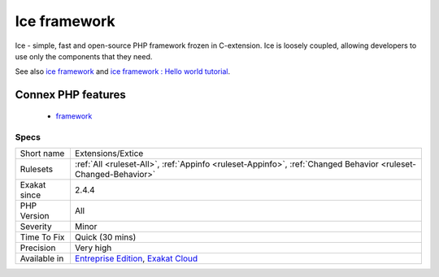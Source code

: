 .. _extensions-extice:


.. _ice-framework:

Ice framework
+++++++++++++

.. meta::
	:description:
		Ice framework: Ice - simple, fast and open-source PHP framework frozen in C-extension.
	:twitter:card: summary_large_image
	:twitter:site: @exakat
	:twitter:title: Ice framework
	:twitter:description: Ice framework: Ice - simple, fast and open-source PHP framework frozen in C-extension
	:twitter:creator: @exakat
	:twitter:image:src: https://www.exakat.io/wp-content/uploads/2020/06/logo-exakat.png
	:og:image: https://www.exakat.io/wp-content/uploads/2020/06/logo-exakat.png
	:og:title: Ice framework
	:og:type: article
	:og:description: Ice - simple, fast and open-source PHP framework frozen in C-extension
	:og:url: https://exakat.readthedocs.io/en/latest/Reference/Rules/Ice framework.html
	:og:locale: en

.. raw:: html


	<script type="application/ld+json">{"@context":"https:\/\/schema.org","@graph":[{"@type":"WebPage","@id":"https:\/\/php-tips.readthedocs.io\/en\/latest\/Reference\/Rules\/Extensions\/Extice.html","url":"https:\/\/php-tips.readthedocs.io\/en\/latest\/Reference\/Rules\/Extensions\/Extice.html","name":"Ice framework","isPartOf":{"@id":"https:\/\/www.exakat.io\/"},"datePublished":"Fri, 10 Jan 2025 09:46:17 +0000","dateModified":"Fri, 10 Jan 2025 09:46:17 +0000","description":"Ice - simple, fast and open-source PHP framework frozen in C-extension","inLanguage":"en-US","potentialAction":[{"@type":"ReadAction","target":["https:\/\/exakat.readthedocs.io\/en\/latest\/Ice framework.html"]}]},{"@type":"WebSite","@id":"https:\/\/www.exakat.io\/","url":"https:\/\/www.exakat.io\/","name":"Exakat","description":"Smart PHP static analysis","inLanguage":"en-US"}]}</script>

Ice - simple, fast and open-source PHP framework frozen in C-extension. Ice is loosely coupled, allowing developers to use only the components that they need.

See also `ice framework <https://www.iceframework.org/>`_ and `ice framework : Hello world tutorial <https://www.iceframework.org/doc/tutorial/hello>`_.

Connex PHP features
-------------------

  + `framework <https://php-dictionary.readthedocs.io/en/latest/dictionary/framework.ini.html>`_


Specs
_____

+--------------+-------------------------------------------------------------------------------------------------------------------------+
| Short name   | Extensions/Extice                                                                                                       |
+--------------+-------------------------------------------------------------------------------------------------------------------------+
| Rulesets     | :ref:`All <ruleset-All>`, :ref:`Appinfo <ruleset-Appinfo>`, :ref:`Changed Behavior <ruleset-Changed-Behavior>`          |
+--------------+-------------------------------------------------------------------------------------------------------------------------+
| Exakat since | 2.4.4                                                                                                                   |
+--------------+-------------------------------------------------------------------------------------------------------------------------+
| PHP Version  | All                                                                                                                     |
+--------------+-------------------------------------------------------------------------------------------------------------------------+
| Severity     | Minor                                                                                                                   |
+--------------+-------------------------------------------------------------------------------------------------------------------------+
| Time To Fix  | Quick (30 mins)                                                                                                         |
+--------------+-------------------------------------------------------------------------------------------------------------------------+
| Precision    | Very high                                                                                                               |
+--------------+-------------------------------------------------------------------------------------------------------------------------+
| Available in | `Entreprise Edition <https://www.exakat.io/entreprise-edition>`_, `Exakat Cloud <https://www.exakat.io/exakat-cloud/>`_ |
+--------------+-------------------------------------------------------------------------------------------------------------------------+


